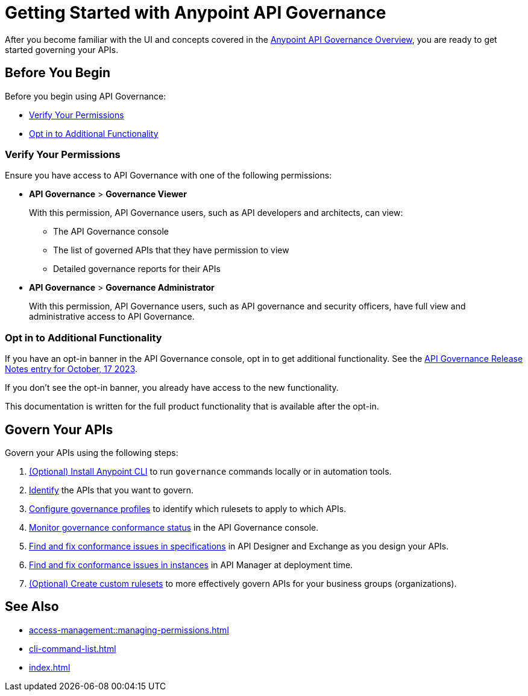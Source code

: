 = Getting Started with Anypoint API Governance

After you become familiar with the UI and concepts covered in the xref:index.adoc[Anypoint API Governance Overview], you are ready to get started governing your APIs.

== Before You Begin

Before you begin using API Governance:

* <<verify-permissions>>
* <<opt-in>>

[[verify-permissions]]
=== Verify Your Permissions

Ensure you have access to API Governance with one of the following permissions:

* *API Governance* > *Governance Viewer*
+
With this permission, API Governance users, such as API developers and architects, can view:

** The API Governance console
** The list of governed APIs that they have permission to view
** Detailed governance reports for their APIs
+
* *API Governance* > *Governance Administrator*
+
With this permission, API Governance users, such as API governance and security officers, have full view and administrative access to API Governance.

[[opt-in]]
=== Opt in to Additional Functionality
 
If you have an opt-in banner in the API Governance console, opt in to get additional functionality. See the xref:release-notes::api-governance/api-governance-release-notes.adoc##oct-17-2023[API Governance Release Notes entry for October, 17 2023].

If you don't see the opt-in banner, you already have access to the new functionality.

This documentation is written for the full product functionality that is available after the opt-in.

== Govern Your APIs

Govern your APIs using the following steps:

. xref:install-cli.adoc[(Optional) Install Anypoint CLI] to run `governance` commands locally or in automation tools.

. xref:add-tags.adoc[Identify] the APIs that you want to govern.

. xref:create-profiles.adoc[Configure governance profiles] to identify which rulesets to apply to which APIs.

. xref:monitor-api-conformance.adoc[Monitor governance conformance status] in the API Governance console.

. xref:find-conformance-issues.adoc[Find and fix conformance issues in specifications] in API Designer and Exchange as you design your APIs. 

. xref:find-conformance-issues.adoc[Find and fix conformance issues in instances] in API Manager at deployment time.

. xref:create-custom-rulesets.adoc[(Optional) Create custom rulesets]  to more effectively govern APIs for your business groups (organizations).

== See Also

* xref:access-management::managing-permissions.adoc[]
* xref:cli-command-list.adoc[]
* xref:index.adoc[]